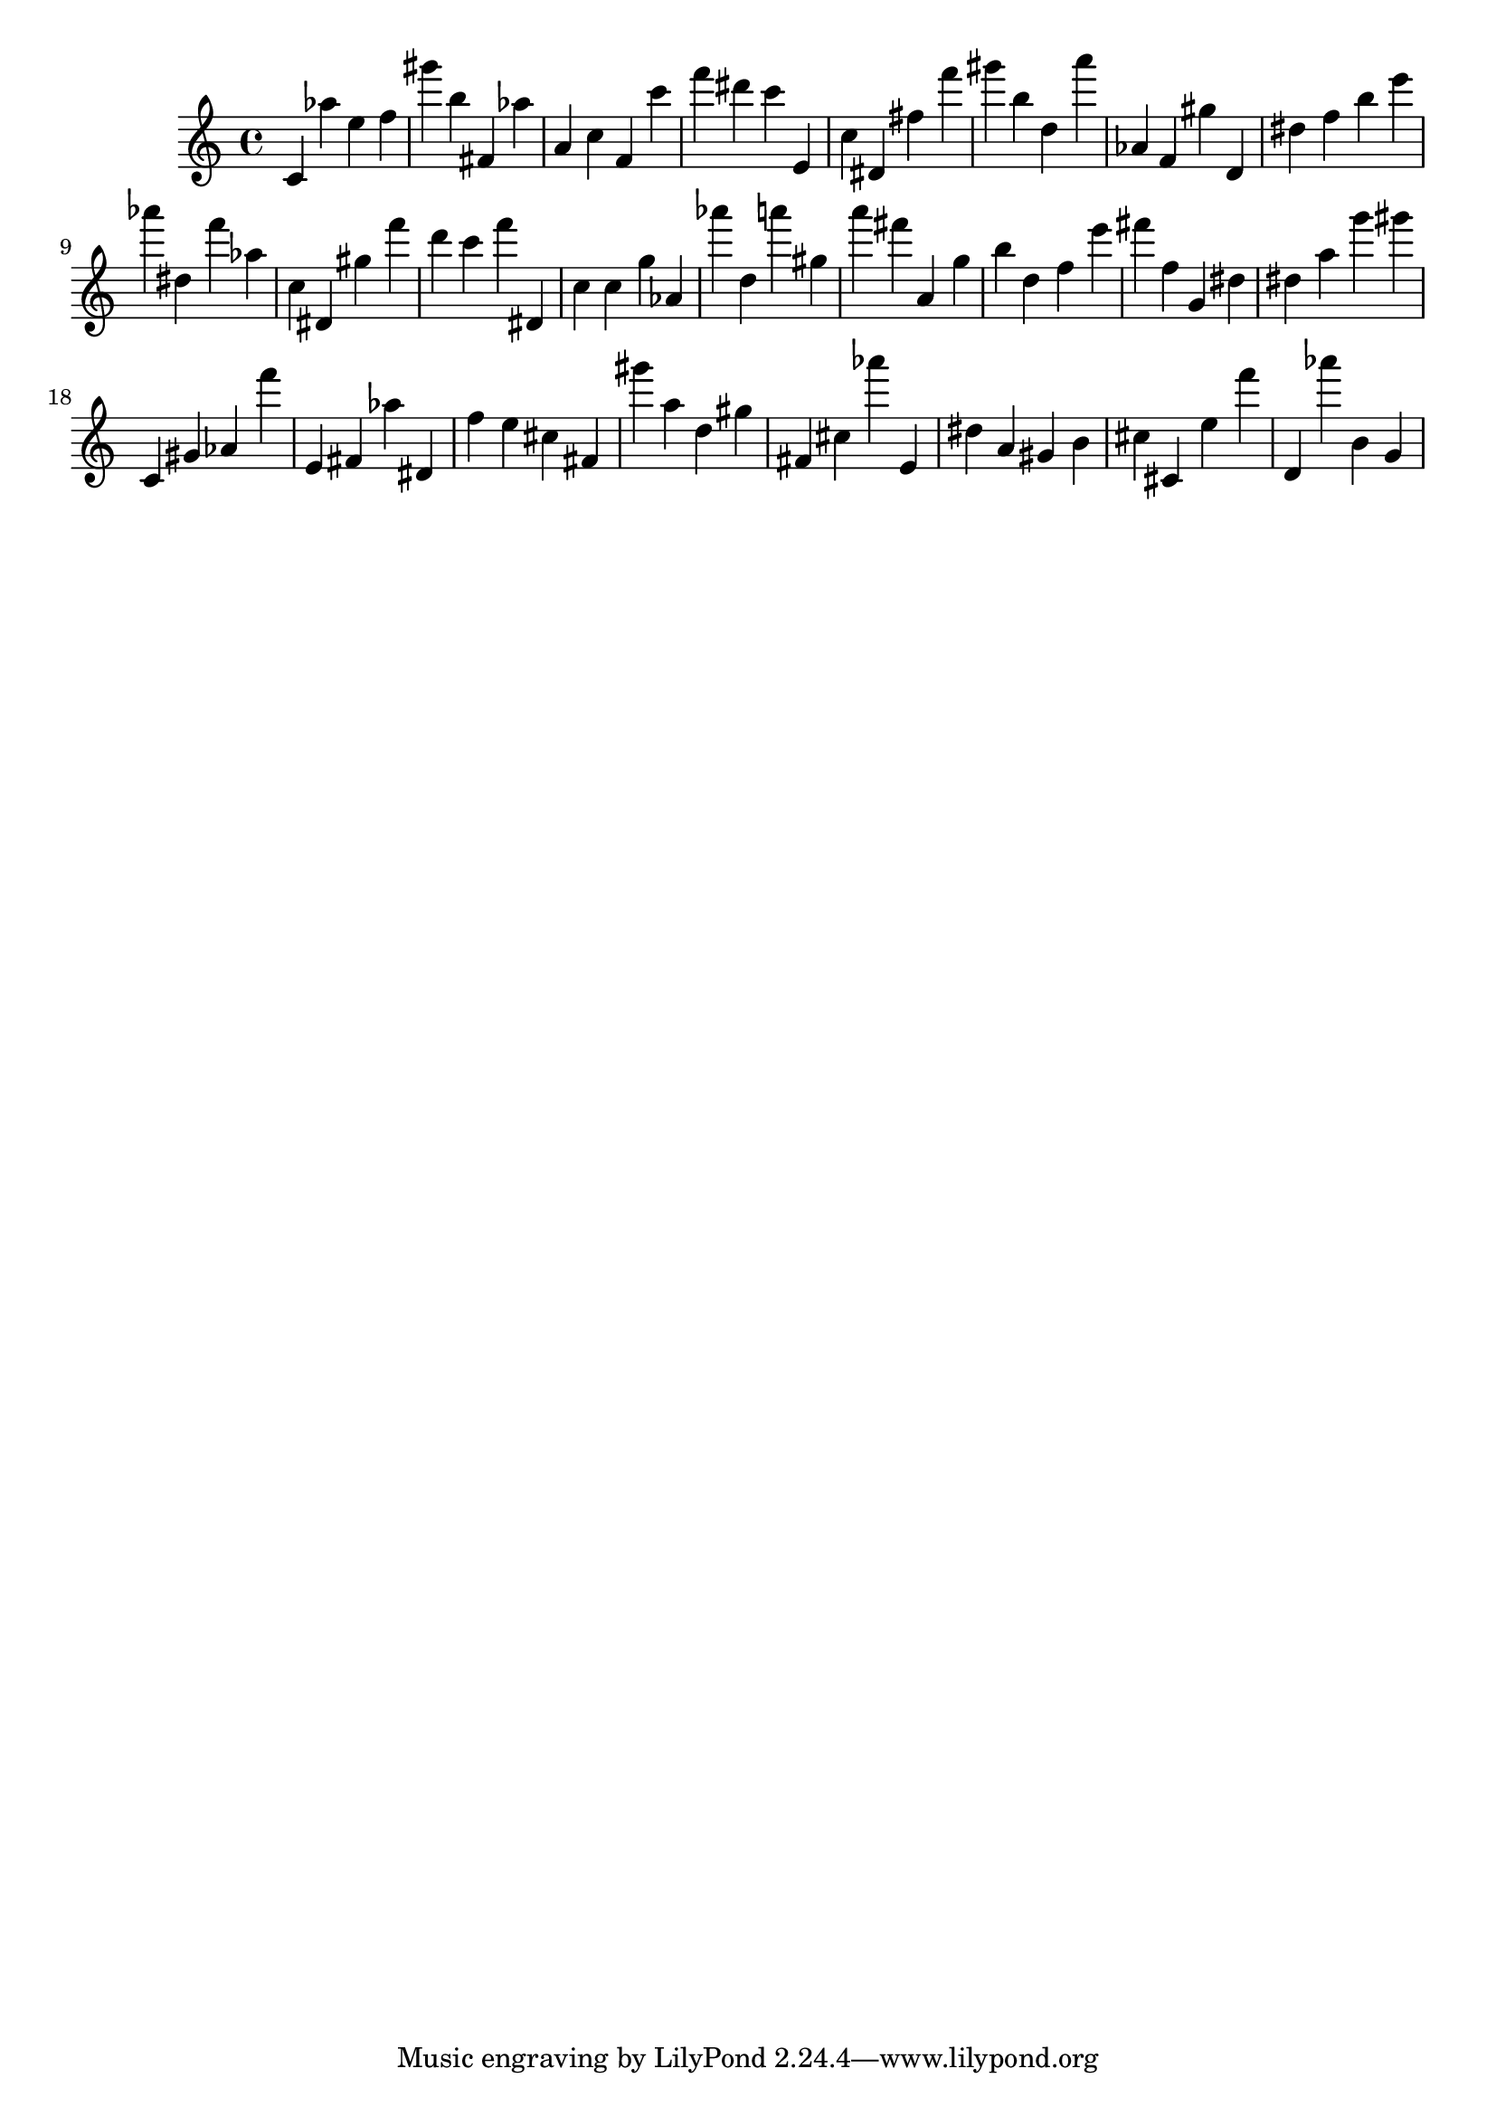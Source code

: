 \version "2.18.2"

\score {

{
\clef treble
c' as'' e'' f'' gis''' b'' fis' as'' a' c'' f' c''' f''' dis''' c''' e' c'' dis' fis'' f''' gis''' b'' d'' a''' as' f' gis'' d' dis'' f'' b'' e''' as''' dis'' f''' as'' c'' dis' gis'' f''' d''' c''' f''' dis' c'' c'' g'' as' as''' d'' a''' gis'' a''' fis''' a' g'' b'' d'' f'' e''' fis''' f'' g' dis'' dis'' a'' g''' gis''' c' gis' as' f''' e' fis' as'' dis' f'' e'' cis'' fis' gis''' a'' d'' gis'' fis' cis'' as''' e' dis'' a' gis' b' cis'' cis' e'' f''' d' as''' b' g' 
}

 \midi { }
 \layout { }
}